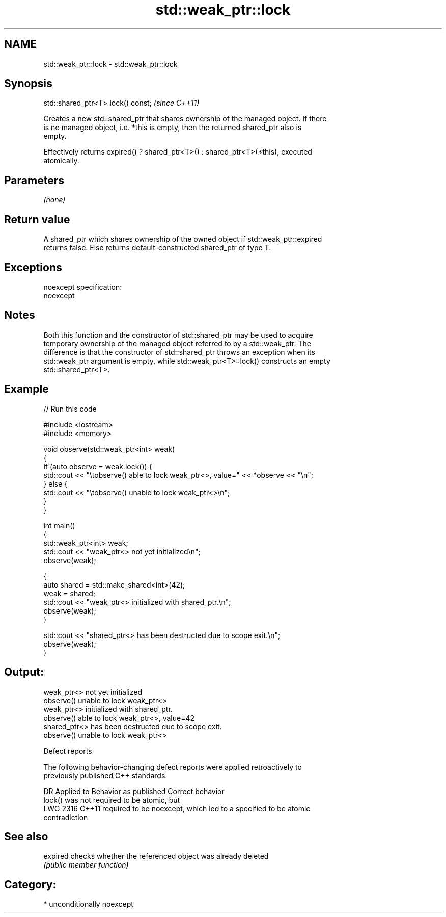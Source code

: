 .TH std::weak_ptr::lock 3 "2017.04.02" "http://cppreference.com" "C++ Standard Libary"
.SH NAME
std::weak_ptr::lock \- std::weak_ptr::lock

.SH Synopsis
   std::shared_ptr<T> lock() const;  \fI(since C++11)\fP

   Creates a new std::shared_ptr that shares ownership of the managed object. If there
   is no managed object, i.e. *this is empty, then the returned shared_ptr also is
   empty.

   Effectively returns expired() ? shared_ptr<T>() : shared_ptr<T>(*this), executed
   atomically.

.SH Parameters

   \fI(none)\fP

.SH Return value

   A shared_ptr which shares ownership of the owned object if std::weak_ptr::expired
   returns false. Else returns default-constructed shared_ptr of type T.

.SH Exceptions

   noexcept specification:  
   noexcept
     

.SH Notes

   Both this function and the constructor of std::shared_ptr may be used to acquire
   temporary ownership of the managed object referred to by a std::weak_ptr. The
   difference is that the constructor of std::shared_ptr throws an exception when its
   std::weak_ptr argument is empty, while std::weak_ptr<T>::lock() constructs an empty
   std::shared_ptr<T>.

.SH Example

   
// Run this code

 #include <iostream>
 #include <memory>
  
 void observe(std::weak_ptr<int> weak)
 {
     if (auto observe = weak.lock()) {
         std::cout << "\\tobserve() able to lock weak_ptr<>, value=" << *observe << "\\n";
     } else {
         std::cout << "\\tobserve() unable to lock weak_ptr<>\\n";
     }
 }
  
 int main()
 {
     std::weak_ptr<int> weak;
     std::cout << "weak_ptr<> not yet initialized\\n";
     observe(weak);
  
     {
         auto shared = std::make_shared<int>(42);
         weak = shared;
         std::cout << "weak_ptr<> initialized with shared_ptr.\\n";
         observe(weak);
     }
  
     std::cout << "shared_ptr<> has been destructed due to scope exit.\\n";
     observe(weak);
 }

.SH Output:

 weak_ptr<> not yet initialized
         observe() unable to lock weak_ptr<>
 weak_ptr<> initialized with shared_ptr.
         observe() able to lock weak_ptr<>, value=42
 shared_ptr<> has been destructed due to scope exit.
         observe() unable to lock weak_ptr<>

   Defect reports

   The following behavior-changing defect reports were applied retroactively to
   previously published C++ standards.

      DR    Applied to           Behavior as published              Correct behavior
                       lock() was not required to be atomic, but
   LWG 2316 C++11      required to be noexcept, which led to a   specified to be atomic
                       contradiction

.SH See also

   expired checks whether the referenced object was already deleted
           \fI(public member function)\fP 

.SH Category:

     * unconditionally noexcept
